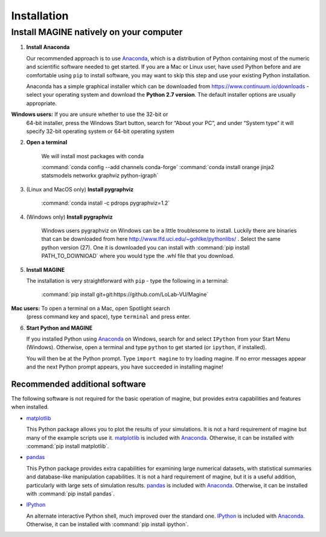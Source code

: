 Installation
============


Install MAGINE natively on your computer
----------------------------------------

1. **Install Anaconda**

   Our recommended approach is to use `Anaconda`_, which is a distribution of
   Python containing most of the numeric and scientific software needed to
   get started. If you are a Mac or Linux user, have used Python before and
   are comfortable using ``pip`` to install software, you may want to skip
   this step and use your existing Python installation.

   Anaconda has a simple graphical installer which can be downloaded from
   https://www.continuum.io/downloads - select your operating system
   and download the **Python 2.7 version**. The default installer options
   are usually appropriate.

   .. note::
**Windows users:** If you are unsure whether to use the 32-bit or
       64-bit installer, press the Windows Start button, search for “About
       your PC”, and under “System type” it will specify 32-bit operating
       system or 64-bit operating system

2. **Open a terminal**

    We will install most packages with conda

    :command:`conda config --add channels conda-forge`
    :command:`conda install orange jinja2 statsmodels networkx graphviz python-igraph`

3. (Linux and MacOS only) **Install pygraphviz**

    :command:`conda install -c pdrops pygraphviz=1.2`

4. (Windows only) **Install pygraphviz**

    Windows users pygraphviz on Windows can be a little troublesome to
    install. Luckily there are binaries that can be downloaded from here
    http://www.lfd.uci.edu/~gohlke/pythonlibs/ . Select the same python version (27).
    One it is downloaded you can install with
    :command:`pip install PATH_TO_DOWNlOAD`
    where you would type the .whl file that you download.


5. **Install MAGINE**

   The installation is very straightforward with ``pip`` - type the
   following in a terminal:

       :command:`pip install git+git:https://github.com/LoLab-VU/Magine`

   .. note::
**Mac users:** To open a terminal on a Mac, open Spotlight search
       (press command key and space), type ``terminal`` and press enter.

6. **Start Python and MAGINE**

   If you installed Python using `Anaconda`_ on Windows, search for and select
   ``IPython`` from your Start Menu (Windows). Otherwise, open a terminal
   and type ``python`` to get started (or ``ipython``, if installed).

   You will then be at the Python prompt. Type ``import magine`` to try
   loading magine. If no error messages appear and the next Python prompt
   appears, you have succeeded in installing magine!

Recommended additional software
^^^^^^^^^^^^^^^^^^^^^^^^^^^^^^^

The following software is not required for the basic operation of magine, but
provides extra capabilities and features when installed.

* `matplotlib`_

  This Python package allows you to plot the results of your simulations. It
  is not a hard requirement of magine but many of the example scripts use it.
  `matplotlib`_ is included with `Anaconda`_. Otherwise, it can be installed
  with :command:`pip install matplotlib`.

* `pandas`_

  This Python package provides extra capabilities for examining large
  numerical datasets, with statistical summaries and database-like
  manipulation capabilities. It is not a hard requirement of magine, but it is a
  useful addition, particularly with large sets of simulation results.
  `pandas`_ is included with `Anaconda`_. Otherwise, it can be installed with
  :command:`pip install pandas`.

* `IPython`_

  An alternate interactive Python shell, much improved over the standard one.
  `IPython`_ is included with `Anaconda`_. Otherwise, it can be installed
  with :command:`pip install ipython`.




.. _Anaconda: https://www.continuum.io/downloads
.. _Git: http://git-scm.com/
.. _IPython: http://ipython.org/
.. _GraphViz: http://www.graphviz.org/
.. _pandas: http://pandas.pydata.org/
.. _Python: http://www.python.org/
.. _SciPy: http://www.scipy.org/
.. _NumPy: http://www.numpy.org/
.. _matplotlib: http://matplotlib.org/

